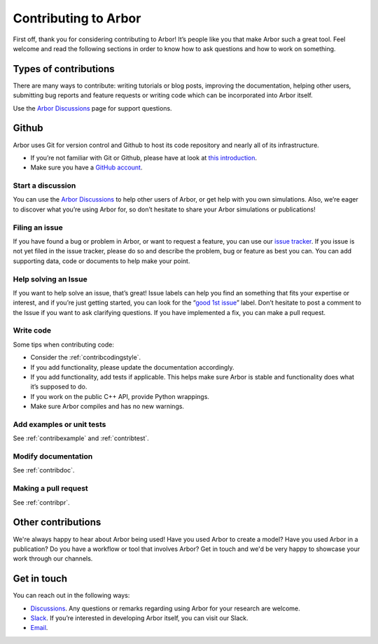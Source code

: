 .. _contribindex:

Contributing to Arbor
=====================

First off, thank you for considering contributing to Arbor! It’s people
like you that make Arbor such a great tool. Feel welcome and read the
following sections in order to know how to ask questions and how to work
on something.

.. _contribindex-types:

Types of contributions
----------------------

There are many ways to contribute: writing tutorials or blog posts,
improving the documentation, helping other users, submitting bug reports
and feature requests or writing code which can be incorporated into
Arbor itself.

Use the `Arbor Discussions <https://github.com/arbor-sim/arbor/discussions>`__
page for support questions.

.. _contribindex-github:

Github
------

Arbor uses Git for version control and Github to host its code
repository and nearly all of its infrastructure.

-  If you’re not familiar with Git or Github, please have at look at
   `this introduction <https://docs.github.com/en/free-pro-team@latest/github/getting-started-with-github/set-up-git>`__.
-  Make sure you have a `GitHub
   account <https://github.com/signup/free>`__.

.. _contribindex-discuss:

Start a discussion
~~~~~~~~~~~~~~~~~~

You can use the `Arbor
Discussions <https://github.com/arbor-sim/arbor/discussions>`__ to help
other users of Arbor, or get help with you own simulations. Also, we’re
eager to discover what you’re using Arbor for, so don’t hesitate to
share your Arbor simulations or publications!

.. _contribindex-fileissue:

Filing an issue
~~~~~~~~~~~~~~~

If you have found a bug or problem in Arbor, or want to request a
feature, you can use our `issue
tracker <https://github.com/arbor-sim/arbor/issues>`__. If you issue is
not yet filed in the issue tracker, please do so and describe the
problem, bug or feature as best you can. You can add supporting data,
code or documents to help make your point.

.. _contribindex-solveissue:

Help solving an Issue
~~~~~~~~~~~~~~~~~~~~~

If you want to help solve an issue, that’s great! Issue labels can help
you find an something that fits your expertise or interest, and if
you’re just getting started, you can look for the “`good 1st
issue <https://github.com/arbor-sim/arbor/issues?q=is%3Aissue+is%3Aopen+label%3A%22good+1st+issue%22>`__”
label. Don’t hesitate to post a comment to the Issue if you want to ask
clarifying questions. If you have implemented a fix, you can make a pull
request.

Write code
~~~~~~~~~~

Some tips when contributing code:

-  Consider the :ref:`contribcodingstyle`.
-  If you add functionality, please update the documentation
   accordingly.
-  If you add functionality, add tests if applicable. This helps make
   sure Arbor is stable and functionality does what it’s supposed to
   do.
-  If you work on the public C++ API, provide Python wrappings.
-  Make sure Arbor compiles and has no new warnings.

Add examples or unit tests
~~~~~~~~~~~~~~~~~~~~~~~~~~

See :ref:`contribexample` and :ref:`contribtest`.

Modify documentation
~~~~~~~~~~~~~~~~~~~~

See :ref:`contribdoc`.

Making a pull request
~~~~~~~~~~~~~~~~~~~~~

See :ref:`contribpr`.

.. _contribindex-other:

Other contributions
-------------------

We're always happy to hear about Arbor being used! Have you used Arbor to create a model?
Have you used Arbor in a publication? Do you have a workflow or tool that involves Arbor?
Get in touch and we'd be very happy to showcase your work through our channels.

.. _contribindex-contact:

Get in touch
------------

You can reach out in the following ways:

-  `Discussions <https://github.com/arbor-sim/arbor/discussions>`__. Any
   questions or remarks regarding using Arbor for your research are
   welcome.
-  `Slack <https://mcnest.slack.com>`__. If you’re interested in
   developing Arbor itself, you can visit our Slack.
-  `Email <mailto:arbor-sim@fz-juelich.de>`__.
